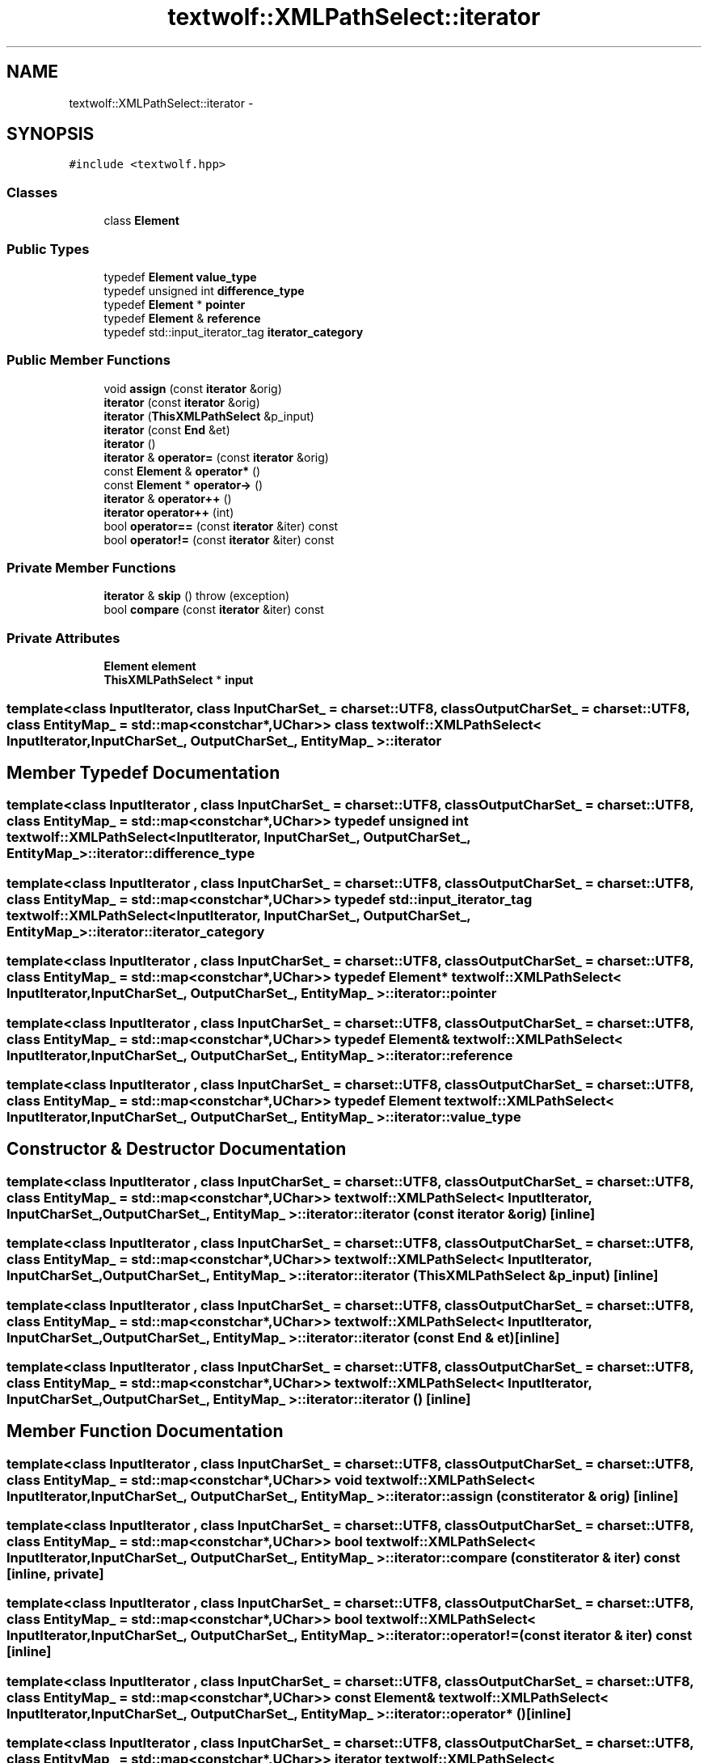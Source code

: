 .TH "textwolf::XMLPathSelect::iterator" 3 "10 Jun 2011" "textwolf" \" -*- nroff -*-
.ad l
.nh
.SH NAME
textwolf::XMLPathSelect::iterator \- 
.SH SYNOPSIS
.br
.PP
.PP
\fC#include <textwolf.hpp>\fP
.SS "Classes"

.in +1c
.ti -1c
.RI "class \fBElement\fP"
.br
.in -1c
.SS "Public Types"

.in +1c
.ti -1c
.RI "typedef \fBElement\fP \fBvalue_type\fP"
.br
.ti -1c
.RI "typedef unsigned int \fBdifference_type\fP"
.br
.ti -1c
.RI "typedef \fBElement\fP * \fBpointer\fP"
.br
.ti -1c
.RI "typedef \fBElement\fP & \fBreference\fP"
.br
.ti -1c
.RI "typedef std::input_iterator_tag \fBiterator_category\fP"
.br
.in -1c
.SS "Public Member Functions"

.in +1c
.ti -1c
.RI "void \fBassign\fP (const \fBiterator\fP &orig)"
.br
.ti -1c
.RI "\fBiterator\fP (const \fBiterator\fP &orig)"
.br
.ti -1c
.RI "\fBiterator\fP (\fBThisXMLPathSelect\fP &p_input)"
.br
.ti -1c
.RI "\fBiterator\fP (const \fBEnd\fP &et)"
.br
.ti -1c
.RI "\fBiterator\fP ()"
.br
.ti -1c
.RI "\fBiterator\fP & \fBoperator=\fP (const \fBiterator\fP &orig)"
.br
.ti -1c
.RI "const \fBElement\fP & \fBoperator*\fP ()"
.br
.ti -1c
.RI "const \fBElement\fP * \fBoperator->\fP ()"
.br
.ti -1c
.RI "\fBiterator\fP & \fBoperator++\fP ()"
.br
.ti -1c
.RI "\fBiterator\fP \fBoperator++\fP (int)"
.br
.ti -1c
.RI "bool \fBoperator==\fP (const \fBiterator\fP &iter) const "
.br
.ti -1c
.RI "bool \fBoperator!=\fP (const \fBiterator\fP &iter) const "
.br
.in -1c
.SS "Private Member Functions"

.in +1c
.ti -1c
.RI "\fBiterator\fP & \fBskip\fP ()  throw (exception)"
.br
.ti -1c
.RI "bool \fBcompare\fP (const \fBiterator\fP &iter) const "
.br
.in -1c
.SS "Private Attributes"

.in +1c
.ti -1c
.RI "\fBElement\fP \fBelement\fP"
.br
.ti -1c
.RI "\fBThisXMLPathSelect\fP * \fBinput\fP"
.br
.in -1c

.SS "template<class InputIterator, class InputCharSet_ = charset::UTF8, class OutputCharSet_ = charset::UTF8, class EntityMap_ = std::map<const char*,UChar>> class textwolf::XMLPathSelect< InputIterator, InputCharSet_, OutputCharSet_, EntityMap_ >::iterator"

.SH "Member Typedef Documentation"
.PP 
.SS "template<class InputIterator , class InputCharSet_  = charset::UTF8, class OutputCharSet_  = charset::UTF8, class EntityMap_  = std::map<const char*,UChar>> typedef unsigned int \fBtextwolf::XMLPathSelect\fP< InputIterator, InputCharSet_, OutputCharSet_, EntityMap_ >::\fBiterator::difference_type\fP"
.SS "template<class InputIterator , class InputCharSet_  = charset::UTF8, class OutputCharSet_  = charset::UTF8, class EntityMap_  = std::map<const char*,UChar>> typedef std::input_iterator_tag \fBtextwolf::XMLPathSelect\fP< InputIterator, InputCharSet_, OutputCharSet_, EntityMap_ >::\fBiterator::iterator_category\fP"
.SS "template<class InputIterator , class InputCharSet_  = charset::UTF8, class OutputCharSet_  = charset::UTF8, class EntityMap_  = std::map<const char*,UChar>> typedef \fBElement\fP* \fBtextwolf::XMLPathSelect\fP< InputIterator, InputCharSet_, OutputCharSet_, EntityMap_ >::\fBiterator::pointer\fP"
.SS "template<class InputIterator , class InputCharSet_  = charset::UTF8, class OutputCharSet_  = charset::UTF8, class EntityMap_  = std::map<const char*,UChar>> typedef \fBElement\fP& \fBtextwolf::XMLPathSelect\fP< InputIterator, InputCharSet_, OutputCharSet_, EntityMap_ >::\fBiterator::reference\fP"
.SS "template<class InputIterator , class InputCharSet_  = charset::UTF8, class OutputCharSet_  = charset::UTF8, class EntityMap_  = std::map<const char*,UChar>> typedef \fBElement\fP \fBtextwolf::XMLPathSelect\fP< InputIterator, InputCharSet_, OutputCharSet_, EntityMap_ >::\fBiterator::value_type\fP"
.SH "Constructor & Destructor Documentation"
.PP 
.SS "template<class InputIterator , class InputCharSet_  = charset::UTF8, class OutputCharSet_  = charset::UTF8, class EntityMap_  = std::map<const char*,UChar>> \fBtextwolf::XMLPathSelect\fP< InputIterator, InputCharSet_, OutputCharSet_, EntityMap_ >::iterator::iterator (const \fBiterator\fP & orig)\fC [inline]\fP"
.SS "template<class InputIterator , class InputCharSet_  = charset::UTF8, class OutputCharSet_  = charset::UTF8, class EntityMap_  = std::map<const char*,UChar>> \fBtextwolf::XMLPathSelect\fP< InputIterator, InputCharSet_, OutputCharSet_, EntityMap_ >::iterator::iterator (\fBThisXMLPathSelect\fP & p_input)\fC [inline]\fP"
.SS "template<class InputIterator , class InputCharSet_  = charset::UTF8, class OutputCharSet_  = charset::UTF8, class EntityMap_  = std::map<const char*,UChar>> \fBtextwolf::XMLPathSelect\fP< InputIterator, InputCharSet_, OutputCharSet_, EntityMap_ >::iterator::iterator (const \fBEnd\fP & et)\fC [inline]\fP"
.SS "template<class InputIterator , class InputCharSet_  = charset::UTF8, class OutputCharSet_  = charset::UTF8, class EntityMap_  = std::map<const char*,UChar>> \fBtextwolf::XMLPathSelect\fP< InputIterator, InputCharSet_, OutputCharSet_, EntityMap_ >::iterator::iterator ()\fC [inline]\fP"
.SH "Member Function Documentation"
.PP 
.SS "template<class InputIterator , class InputCharSet_  = charset::UTF8, class OutputCharSet_  = charset::UTF8, class EntityMap_  = std::map<const char*,UChar>> void \fBtextwolf::XMLPathSelect\fP< InputIterator, InputCharSet_, OutputCharSet_, EntityMap_ >::iterator::assign (const \fBiterator\fP & orig)\fC [inline]\fP"
.SS "template<class InputIterator , class InputCharSet_  = charset::UTF8, class OutputCharSet_  = charset::UTF8, class EntityMap_  = std::map<const char*,UChar>> bool \fBtextwolf::XMLPathSelect\fP< InputIterator, InputCharSet_, OutputCharSet_, EntityMap_ >::iterator::compare (const \fBiterator\fP & iter) const\fC [inline, private]\fP"
.SS "template<class InputIterator , class InputCharSet_  = charset::UTF8, class OutputCharSet_  = charset::UTF8, class EntityMap_  = std::map<const char*,UChar>> bool \fBtextwolf::XMLPathSelect\fP< InputIterator, InputCharSet_, OutputCharSet_, EntityMap_ >::iterator::operator!= (const \fBiterator\fP & iter) const\fC [inline]\fP"
.SS "template<class InputIterator , class InputCharSet_  = charset::UTF8, class OutputCharSet_  = charset::UTF8, class EntityMap_  = std::map<const char*,UChar>> const \fBElement\fP& \fBtextwolf::XMLPathSelect\fP< InputIterator, InputCharSet_, OutputCharSet_, EntityMap_ >::iterator::operator* ()\fC [inline]\fP"
.SS "template<class InputIterator , class InputCharSet_  = charset::UTF8, class OutputCharSet_  = charset::UTF8, class EntityMap_  = std::map<const char*,UChar>> \fBiterator\fP \fBtextwolf::XMLPathSelect\fP< InputIterator, InputCharSet_, OutputCharSet_, EntityMap_ >::iterator::operator++ (int)\fC [inline]\fP"
.SS "template<class InputIterator , class InputCharSet_  = charset::UTF8, class OutputCharSet_  = charset::UTF8, class EntityMap_  = std::map<const char*,UChar>> \fBiterator\fP& \fBtextwolf::XMLPathSelect\fP< InputIterator, InputCharSet_, OutputCharSet_, EntityMap_ >::iterator::operator++ ()\fC [inline]\fP"
.SS "template<class InputIterator , class InputCharSet_  = charset::UTF8, class OutputCharSet_  = charset::UTF8, class EntityMap_  = std::map<const char*,UChar>> const \fBElement\fP* \fBtextwolf::XMLPathSelect\fP< InputIterator, InputCharSet_, OutputCharSet_, EntityMap_ >::iterator::operator-> ()\fC [inline]\fP"
.SS "template<class InputIterator , class InputCharSet_  = charset::UTF8, class OutputCharSet_  = charset::UTF8, class EntityMap_  = std::map<const char*,UChar>> \fBiterator\fP& \fBtextwolf::XMLPathSelect\fP< InputIterator, InputCharSet_, OutputCharSet_, EntityMap_ >::iterator::operator= (const \fBiterator\fP & orig)\fC [inline]\fP"
.SS "template<class InputIterator , class InputCharSet_  = charset::UTF8, class OutputCharSet_  = charset::UTF8, class EntityMap_  = std::map<const char*,UChar>> bool \fBtextwolf::XMLPathSelect\fP< InputIterator, InputCharSet_, OutputCharSet_, EntityMap_ >::iterator::operator== (const \fBiterator\fP & iter) const\fC [inline]\fP"
.SS "template<class InputIterator , class InputCharSet_  = charset::UTF8, class OutputCharSet_  = charset::UTF8, class EntityMap_  = std::map<const char*,UChar>> \fBiterator\fP& \fBtextwolf::XMLPathSelect\fP< InputIterator, InputCharSet_, OutputCharSet_, EntityMap_ >::iterator::skip ()  throw (\fBexception\fP)\fC [inline, private]\fP"
.SH "Member Data Documentation"
.PP 
.SS "template<class InputIterator , class InputCharSet_  = charset::UTF8, class OutputCharSet_  = charset::UTF8, class EntityMap_  = std::map<const char*,UChar>> \fBElement\fP \fBtextwolf::XMLPathSelect\fP< InputIterator, InputCharSet_, OutputCharSet_, EntityMap_ >::\fBiterator::element\fP\fC [private]\fP"
.SS "template<class InputIterator , class InputCharSet_  = charset::UTF8, class OutputCharSet_  = charset::UTF8, class EntityMap_  = std::map<const char*,UChar>> \fBThisXMLPathSelect\fP* \fBtextwolf::XMLPathSelect\fP< InputIterator, InputCharSet_, OutputCharSet_, EntityMap_ >::\fBiterator::input\fP\fC [private]\fP"

.SH "Author"
.PP 
Generated automatically by Doxygen for textwolf from the source code.
